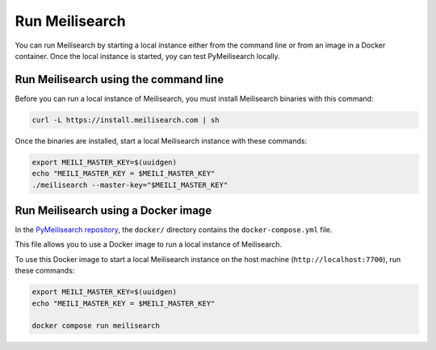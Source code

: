 Run Meilisearch
###############

You can run Meilisearch by starting a local instance either from the
command line or from an image in a Docker container. Once the local
instance is started, yoy can test PyMeilisearch locally.

Run Meilisearch using the command line
======================================

Before you can run a local instance of Meilisearch, you must install
Meilisearch binaries with this command:

.. code-block:: console

    curl -L https://install.meilisearch.com | sh

Once the binaries are installed, start a local Meilisearch instance
with these commands:

.. code-block:: console

    export MEILI_MASTER_KEY=$(uuidgen)
    echo "MEILI_MASTER_KEY = $MEILI_MASTER_KEY"
    ./meilisearch --master-key="$MEILI_MASTER_KEY"


Run Meilisearch using a Docker image
====================================

In the `PyMeilisearch repository`_, the ``docker/`` directory contains the
``docker-compose.yml`` file.

.. _PyMeilisearch repository: https://github.com/ansys/pymeilisearch

This file allows you to use a Docker image to run a local instance of
Meilisearch.

To use this Docker image to start a local Meilisearch instance on the
host machine (``http://localhost:7700``), run these commands:

.. code-block:: console

    export MEILI_MASTER_KEY=$(uuidgen)
    echo "MEILI_MASTER_KEY = $MEILI_MASTER_KEY"

    docker compose run meilisearch

